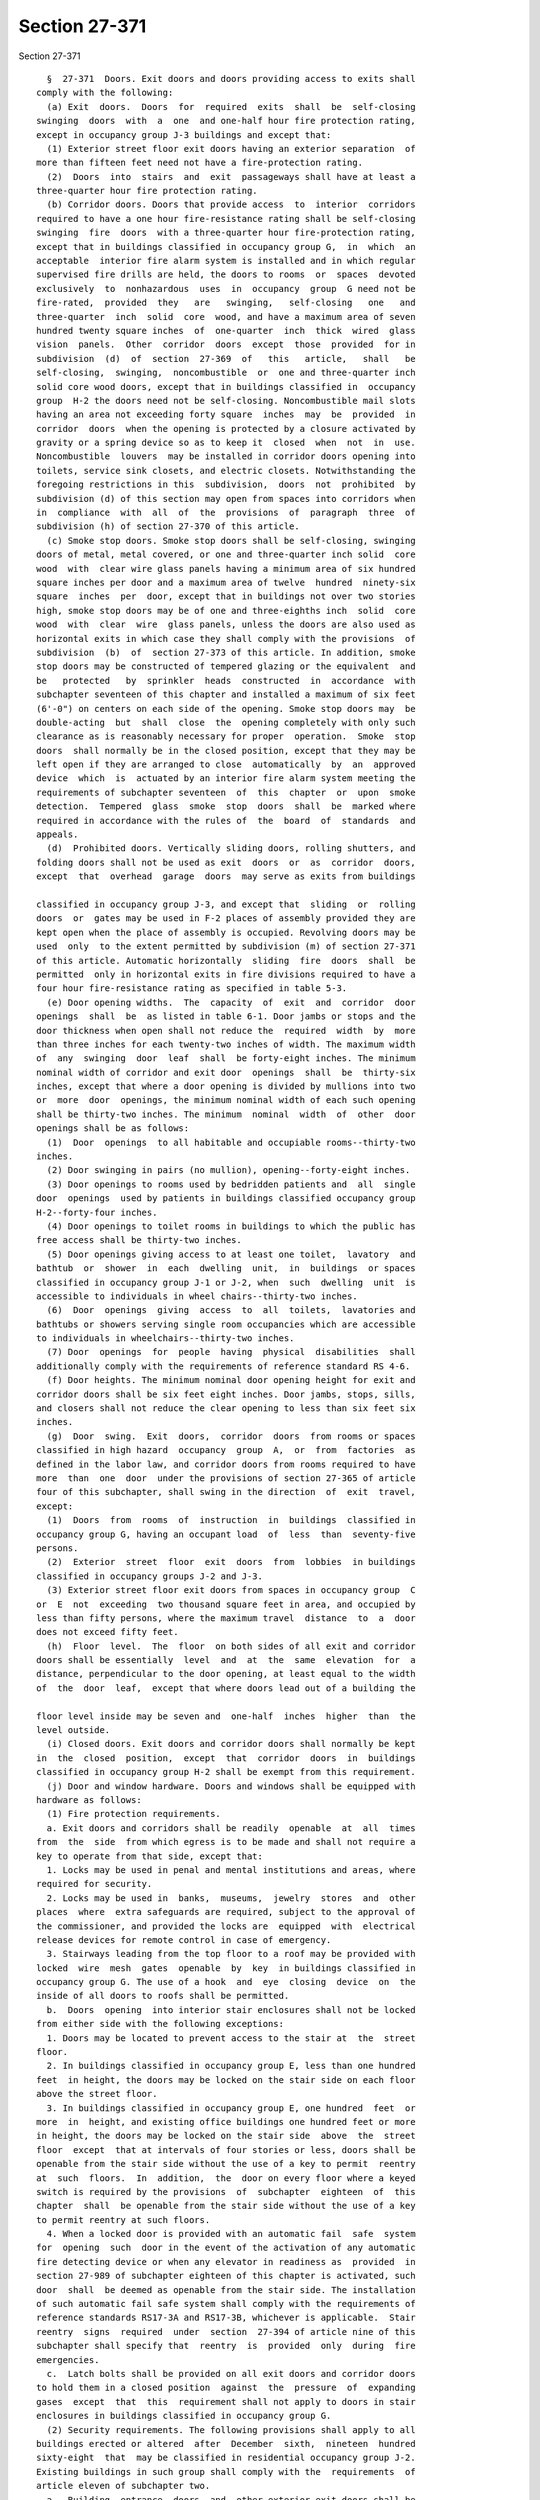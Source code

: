 Section 27-371
==============

Section 27-371 ::    
        
     
        §  27-371  Doors. Exit doors and doors providing access to exits shall
      comply with the following:
        (a) Exit  doors.  Doors  for  required  exits  shall  be  self-closing
      swinging  doors  with  a  one  and one-half hour fire protection rating,
      except in occupancy group J-3 buildings and except that:
        (1) Exterior street floor exit doors having an exterior separation  of
      more than fifteen feet need not have a fire-protection rating.
        (2)  Doors  into  stairs  and  exit  passageways shall have at least a
      three-quarter hour fire protection rating.
        (b) Corridor doors. Doors that provide access  to  interior  corridors
      required to have a one hour fire-resistance rating shall be self-closing
      swinging  fire  doors  with a three-quarter hour fire-protection rating,
      except that in buildings classified in occupancy group G,  in  which  an
      acceptable  interior fire alarm system is installed and in which regular
      supervised fire drills are held, the doors to rooms  or  spaces  devoted
      exclusively  to  nonhazardous  uses  in  occupancy  group  G need not be
      fire-rated,  provided  they   are   swinging,   self-closing   one   and
      three-quarter  inch  solid  core  wood, and have a maximum area of seven
      hundred twenty square inches  of  one-quarter  inch  thick  wired  glass
      vision  panels.  Other  corridor  doors  except  those  provided  for in
      subdivision  (d)  of  section  27-369  of   this   article,   shall   be
      self-closing,  swinging,  noncombustible  or  one and three-quarter inch
      solid core wood doors, except that in buildings classified in  occupancy
      group  H-2 the doors need not be self-closing. Noncombustible mail slots
      having an area not exceeding forty square  inches  may  be  provided  in
      corridor  doors  when the opening is protected by a closure activated by
      gravity or a spring device so as to keep it  closed  when  not  in  use.
      Noncombustible  louvers  may be installed in corridor doors opening into
      toilets, service sink closets, and electric closets. Notwithstanding the
      foregoing restrictions in this  subdivision,  doors  not  prohibited  by
      subdivision (d) of this section may open from spaces into corridors when
      in  compliance  with  all  of  the  provisions  of  paragraph  three  of
      subdivision (h) of section 27-370 of this article.
        (c) Smoke stop doors. Smoke stop doors shall be self-closing, swinging
      doors of metal, metal covered, or one and three-quarter inch solid  core
      wood  with  clear wire glass panels having a minimum area of six hundred
      square inches per door and a maximum area of twelve  hundred  ninety-six
      square  inches  per  door, except that in buildings not over two stories
      high, smoke stop doors may be of one and three-eighths inch  solid  core
      wood  with  clear  wire  glass panels, unless the doors are also used as
      horizontal exits in which case they shall comply with the provisions  of
      subdivision  (b)  of  section 27-373 of this article. In addition, smoke
      stop doors may be constructed of tempered glazing or the equivalent  and
      be   protected   by  sprinkler  heads  constructed  in  accordance  with
      subchapter seventeen of this chapter and installed a maximum of six feet
      (6'-0") on centers on each side of the opening. Smoke stop doors may  be
      double-acting  but  shall  close  the  opening completely with only such
      clearance as is reasonably necessary for proper  operation.  Smoke  stop
      doors  shall normally be in the closed position, except that they may be
      left open if they are arranged to close  automatically  by  an  approved
      device  which  is  actuated by an interior fire alarm system meeting the
      requirements of subchapter seventeen  of  this  chapter  or  upon  smoke
      detection.  Tempered  glass  smoke  stop  doors  shall  be  marked where
      required in accordance with the rules of  the  board  of  standards  and
      appeals.
        (d)  Prohibited doors. Vertically sliding doors, rolling shutters, and
      folding doors shall not be used as exit  doors  or  as  corridor  doors,
      except  that  overhead  garage  doors  may serve as exits from buildings
    
      classified in occupancy group J-3, and except that  sliding  or  rolling
      doors  or  gates may be used in F-2 places of assembly provided they are
      kept open when the place of assembly is occupied. Revolving doors may be
      used  only  to the extent permitted by subdivision (m) of section 27-371
      of this article. Automatic horizontally  sliding  fire  doors  shall  be
      permitted  only in horizontal exits in fire divisions required to have a
      four hour fire-resistance rating as specified in table 5-3.
        (e) Door opening widths.  The  capacity  of  exit  and  corridor  door
      openings  shall  be  as listed in table 6-1. Door jambs or stops and the
      door thickness when open shall not reduce the  required  width  by  more
      than three inches for each twenty-two inches of width. The maximum width
      of  any  swinging  door  leaf  shall  be forty-eight inches. The minimum
      nominal width of corridor and exit door  openings  shall  be  thirty-six
      inches, except that where a door opening is divided by mullions into two
      or  more  door  openings, the minimum nominal width of each such opening
      shall be thirty-two inches. The minimum  nominal  width  of  other  door
      openings shall be as follows:
        (1)  Door  openings  to all habitable and occupiable rooms--thirty-two
      inches.
        (2) Door swinging in pairs (no mullion), opening--forty-eight inches.
        (3) Door openings to rooms used by bedridden patients and  all  single
      door  openings  used by patients in buildings classified occupancy group
      H-2--forty-four inches.
        (4) Door openings to toilet rooms in buildings to which the public has
      free access shall be thirty-two inches.
        (5) Door openings giving access to at least one toilet,  lavatory  and
      bathtub  or  shower  in  each  dwelling  unit,  in  buildings  or spaces
      classified in occupancy group J-1 or J-2, when  such  dwelling  unit  is
      accessible to individuals in wheel chairs--thirty-two inches.
        (6)  Door  openings  giving  access  to  all  toilets,  lavatories and
      bathtubs or showers serving single room occupancies which are accessible
      to individuals in wheelchairs--thirty-two inches.
        (7) Door  openings  for  people  having  physical  disabilities  shall
      additionally comply with the requirements of reference standard RS 4-6.
        (f) Door heights. The minimum nominal door opening height for exit and
      corridor doors shall be six feet eight inches. Door jambs, stops, sills,
      and closers shall not reduce the clear opening to less than six feet six
      inches.
        (g)  Door  swing.  Exit  doors,  corridor  doors  from rooms or spaces
      classified in high hazard  occupancy  group  A,  or  from  factories  as
      defined in the labor law, and corridor doors from rooms required to have
      more  than  one  door  under the provisions of section 27-365 of article
      four of this subchapter, shall swing in the direction  of  exit  travel,
      except:
        (1)  Doors  from  rooms  of  instruction  in  buildings  classified in
      occupancy group G, having an occupant load  of  less  than  seventy-five
      persons.
        (2)  Exterior  street  floor  exit  doors  from  lobbies  in buildings
      classified in occupancy groups J-2 and J-3.
        (3) Exterior street floor exit doors from spaces in occupancy group  C
      or  E  not  exceeding  two thousand square feet in area, and occupied by
      less than fifty persons, where the maximum travel  distance  to  a  door
      does not exceed fifty feet.
        (h)  Floor  level.  The  floor  on both sides of all exit and corridor
      doors shall be essentially  level  and  at  the  same  elevation  for  a
      distance, perpendicular to the door opening, at least equal to the width
      of  the  door  leaf,  except that where doors lead out of a building the
    
      floor level inside may be seven and  one-half  inches  higher  than  the
      level outside.
        (i) Closed doors. Exit doors and corridor doors shall normally be kept
      in  the  closed  position,  except  that  corridor  doors  in  buildings
      classified in occupancy group H-2 shall be exempt from this requirement.
        (j) Door and window hardware. Doors and windows shall be equipped with
      hardware as follows:
        (1) Fire protection requirements.
        a. Exit doors and corridors shall be readily  openable  at  all  times
      from  the  side  from which egress is to be made and shall not require a
      key to operate from that side, except that:
        1. Locks may be used in penal and mental institutions and areas, where
      required for security.
        2. Locks may be used in  banks,  museums,  jewelry  stores  and  other
      places  where  extra safeguards are required, subject to the approval of
      the commissioner, and provided the locks are  equipped  with  electrical
      release devices for remote control in case of emergency.
        3. Stairways leading from the top floor to a roof may be provided with
      locked  wire  mesh  gates  openable  by  key  in buildings classified in
      occupancy group G. The use of a hook  and  eye  closing  device  on  the
      inside of all doors to roofs shall be permitted.
        b.  Doors  opening  into interior stair enclosures shall not be locked
      from either side with the following exceptions:
        1. Doors may be located to prevent access to the stair at  the  street
      floor.
        2. In buildings classified in occupancy group E, less than one hundred
      feet  in height, the doors may be locked on the stair side on each floor
      above the street floor.
        3. In buildings classified in occupancy group E, one hundred  feet  or
      more  in  height, and existing office buildings one hundred feet or more
      in height, the doors may be locked on the stair side  above  the  street
      floor  except  that at intervals of four stories or less, doors shall be
      openable from the stair side without the use of a key to permit  reentry
      at  such  floors.  In  addition,  the  door on every floor where a keyed
      switch is required by the provisions  of  subchapter  eighteen  of  this
      chapter  shall  be openable from the stair side without the use of a key
      to permit reentry at such floors.
        4. When a locked door is provided with an automatic fail  safe  system
      for  opening  such  door in the event of the activation of any automatic
      fire detecting device or when any elevator in readiness as  provided  in
      section 27-989 of subchapter eighteen of this chapter is activated, such
      door  shall  be deemed as openable from the stair side. The installation
      of such automatic fail safe system shall comply with the requirements of
      reference standards RS17-3A and RS17-3B, whichever is applicable.  Stair
      reentry  signs  required  under  section  27-394 of article nine of this
      subchapter shall specify that  reentry  is  provided  only  during  fire
      emergencies.
        c.  Latch bolts shall be provided on all exit doors and corridor doors
      to hold them in a closed position  against  the  pressure  of  expanding
      gases  except  that  this  requirement shall not apply to doors in stair
      enclosures in buildings classified in occupancy group G.
        (2) Security requirements. The following provisions shall apply to all
      buildings erected or altered  after  December  sixth,  nineteen  hundred
      sixty-eight  that  may be classified in residential occupancy group J-2.
      Existing buildings in such group shall comply with the  requirements  of
      article eleven of subchapter two.
        a.  Building  entrance  doors  and  other exterior exit doors shall be
      equipped with heavy duty lock sets with auxiliary latch bolts to prevent
    
      the latch from being manipulated by means other than a key.  Latch  sets
      shall  have  stopwork  in the inside cylinder controlled by a master key
      only. Outside cylinders of main entrance door locks shall be operated by
      the  tenants'  key,  which  shall not be keyed to also open the tenant's
      apartment door. A light or lights shall  be  provided  at  or  near  the
      outside of the front entranceway of the building providing not less than
      five  foot  candles  intensity  measured at the floor level for the full
      width of the entranceway.
        b. Doors to dwelling units shall be equipped with a heavy  duty  latch
      set  and a heavy duty dead bolt operable by a key from the outside and a
      thumb-turn from the inside. Those doors shall also be  equipped  with  a
      chain  guard  so as to permit partial opening of the door. Dwelling unit
      entrance doors shall also be equipped with a viewing device  located  so
      as  to  enable  a  person  on  the inside of the entrance door to view a
      person immediately outside.
        c. All openable windows shall be equipped with sash locks designed  to
      be  openable from the inside only. Grilles lockable from the inside only
      may be placed on the inside or outside of windows  that  are  accessible
      from grade but that do not serve to provide access to exits.
        d.  Buildings  classified  in  occupancy group J-2 containing eight or
      more dwelling units shall be provided with an intercommunication  system
      located  at  the  door giving access to the main entrance hall or lobby,
      consisting of a device or devices for voice  communication  between  the
      occupant  of  each  dwelling  unit and a person outside said door to the
      main entrance hall or lobby and permitting such dwelling  unit  occupant
      to release the locking mechanism of said door from the dwelling unit.
        (k) Panic hardware.
        (1)  Exit  doors shall be equipped with fire exit bolts when providing
      an exit from:
        a. Buildings classified  in  occupancy  group  G,  except  exit  doors
      opening directly outdoors at grade from rooms having an occupant load of
      less than seventy-five persons,
        b. F-1 places of assembly,
        c.  F-2,  F-3  and  F-4  places  of  assembly  having an occupant load
      exceeding three hundred persons, except places of assembly having  doors
      that are not equipped with locks and are openable at all times.
        (2)  Fire  exit  bolts shall be of an approved type, and shall release
      when a pressure exceeding fifteen pounds is  applied  to  the  releasing
      device  in the direction of exit travel. The bars or panels shall extend
      at least two-thirds of the width of the door  and  shall  be  placed  at
      least  thirty  inches,  but  not  more  than forty-four inches above the
      floor.
        (l) Power operated doors.  Power  operated  doors  or  power  assisted
      manually  operated doors, may be used as exit or corridor doors provided
      they remain closed in case  of  power  failure  but  shall  be  manually
      operable.  No  power  operated door shall be credited as a required exit
      unless it swings in the direction of exit travel.
        (m) Revolving doors. Revolving doors shall not be  used  as  exits  in
      buildings  classified  in occupancy group F-1 or F-2, G, or H; nor shall
      revolving doors be used in any occupancy  as  interior  doors  providing
      access  to  exits,  at  the  foot  of stairs, or at the head of basement
      stairs. Where revolving doors are used as exits, they shall comply  with
      the following:
        (1)  They  may  provide  not more than one unit or exit width for each
      revolving door and not more than fifty per cent  of  the  required  exit
      capacity  at any location, provided that the revolving doors are located
      adjacent to, or within twenty feet, of swinging doors that  provide  the
      remaining required exit capacity at that location.
    
        (2)  They  shall be collapsible, and designed and constructed so that:
      a.  Each wing is independently supported by a hanger  with  a  corrosion
      resistant safety release which, when pressure of between sixty to eighty
      pounds  is  exerted simultaneously on the wings on opposite sides of the
      door pivot, the door wings will fold back on themselves in the direction
      of egress.
        b. Each wing is provided with at least one push bar and glazed with at
      least 7/32 in. plate or tempered glass.
        c.  The  inside  diameter  of  the  enclosure is at least six feet six
      inches.
        d. The freely operable maximum rate of revolving speed  is  controlled
      so that it is not greater than fifteen rpm.
        e.  The upper surface of the floor finish within the door enclosure is
      flush with the adjacent floor area, and permanently secured in place.
        (3) The owner shall be responsible at all times for the operation  and
      maintenance  of  revolving  doors, and shall have the doors inspected at
      intervals not to exceed six months. All parts of  the  doors,  including
      the  safety releases and speed control mechanism, shall be maintained in
      good working order. Inspection reports shall be made in writing and kept
      on file at the premises for at least two years.
        (n) Turnstiles. No turnstile or  other  device  designed  to  restrict
      travel  shall be placed so as to obstruct any required exit, except that
      approved turnstiles that turn freely in the direction of exit travel may
      be used in any occupancy where revolving doors are permitted. Turnstiles
      shall be not more than thirty-six inches nor  less  than  thirty  inches
      high  and  shall be of such design as to provide twenty-two inches clear
      width as the turnstile rotates. Each turnstile may be  credited  with  a
      capacity  of one unit of exit width. Not more than fifty per cent of the
      required exit capacity may be provided by turnstiles  at  any  location.
      The  balance of the required exit capacity shall be provided by swinging
      doors located within twenty feet  of  the  turnstiles.  Turnstiles  over
      thirty-six  inches  high  shall meet the applicable requirements of this
      code for revolving doors.
    
    
    
    
    
    
    